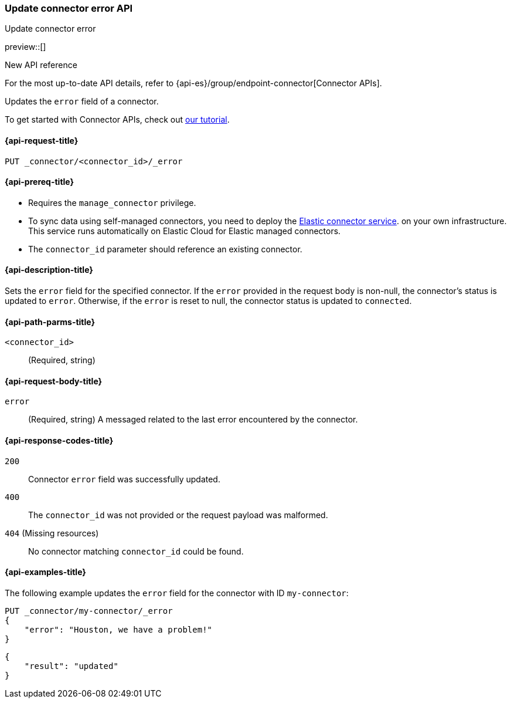[[update-connector-error-api]]
=== Update connector error API
++++
<titleabbrev>Update connector error</titleabbrev>
++++

preview::[]

.New API reference
[sidebar]
--
For the most up-to-date API details, refer to {api-es}/group/endpoint-connector[Connector APIs].
--

Updates the `error` field of a connector.

To get started with Connector APIs, check out <<es-connectors-tutorial-api, our tutorial>>.


[[update-connector-error-api-request]]
==== {api-request-title}

`PUT _connector/<connector_id>/_error`

[[update-connector-error-api-prereq]]
==== {api-prereq-title}

* Requires the `manage_connector` privilege.
* To sync data using self-managed connectors, you need to deploy the <<es-connectors-deploy-connector-service,Elastic connector service>>. on your own infrastructure. This service runs automatically on Elastic Cloud for Elastic managed connectors.
* The `connector_id` parameter should reference an existing connector.

[[update-connector-error-api-desc]]
==== {api-description-title}

Sets the `error` field for the specified connector. If the `error` provided in the request body is non-null, the connector's status is updated to `error`. Otherwise, if the `error` is reset to null, the connector status is updated to `connected`.

[[update-connector-error-api-path-params]]
==== {api-path-parms-title}

`<connector_id>`::
(Required, string)

[role="child_attributes"]
[[update-connector-error-api-request-body]]
==== {api-request-body-title}

`error`::
(Required, string) A messaged related to the last error encountered by the connector.


[[update-connector-error-api-response-codes]]
==== {api-response-codes-title}

`200`::
Connector `error` field was successfully updated.

`400`::
The `connector_id` was not provided or the request payload was malformed.

`404` (Missing resources)::
No connector matching `connector_id` could be found.

[[update-connector-error-api-example]]
==== {api-examples-title}

The following example updates the `error` field for the connector with ID `my-connector`:

////
[source, console]
--------------------------------------------------
PUT _connector/my-connector
{
  "index_name": "search-google-drive",
  "name": "My Connector",
  "service_type": "google_drive"
}
--------------------------------------------------
// TESTSETUP

[source,console]
--------------------------------------------------
DELETE _connector/my-connector
--------------------------------------------------
// TEARDOWN
////

[source,console]
----
PUT _connector/my-connector/_error
{
    "error": "Houston, we have a problem!"
}
----

[source,console-result]
----
{
    "result": "updated"
}
----
